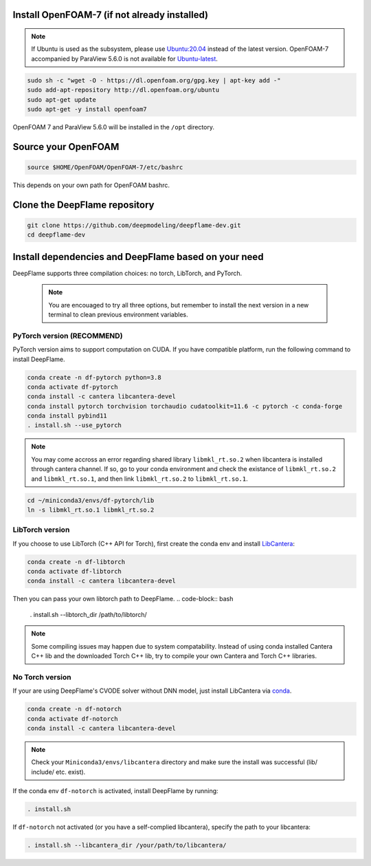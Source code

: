 
Install OpenFOAM-7 (if not already installed)
====================================================

.. Note:: If Ubuntu is used as the subsystem, please use `Ubuntu:20.04 <https://releases.ubuntu.com/focal/>`_ instead of the latest version. OpenFOAM-7 accompanied by ParaView 5.6.0 is not available for `Ubuntu-latest <https://releases.ubuntu.com/jammy/>`_.  

.. code-block:: bash

    sudo sh -c "wget -O - https://dl.openfoam.org/gpg.key | apt-key add -"
    sudo add-apt-repository http://dl.openfoam.org/ubuntu
    sudo apt-get update
    sudo apt-get -y install openfoam7

OpenFOAM 7 and ParaView 5.6.0 will be installed in the ``/opt`` directory.

Source your OpenFOAM
======================

.. code-block:: bash

    source $HOME/OpenFOAM/OpenFOAM-7/etc/bashrc

This depends on your own path for OpenFOAM bashrc.

Clone the DeepFlame repository
===========================================

.. code-block:: bash

    git clone https://github.com/deepmodeling/deepflame-dev.git
    cd deepflame-dev


Install dependencies and DeepFlame based on your need
=================================================================
DeepFlame supports three compilation choices: no torch, LibTorch, and PyTorch.

    .. Note:: You are encouaged to try all three options, but remember to install the next version in a new terminal to clean previous environment variables.



PyTorch version (**RECOMMEND**)
-------------------------------

PyTorch version aims to support computation on CUDA. If you have compatible platform, run the following command to install DeepFlame.

.. code-block:: 

    conda create -n df-pytorch python=3.8
    conda activate df-pytorch
    conda install -c cantera libcantera-devel
    conda install pytorch torchvision torchaudio cudatoolkit=11.6 -c pytorch -c conda-forge 
    conda install pybind11
    . install.sh --use_pytorch

.. Note:: You may come accross an error regarding shared library ``libmkl_rt.so.2`` when libcantera is installed through cantera channel. If so, go to your conda environment and check the existance of ``libmkl_rt.so.2`` and ``libmkl_rt.so.1``, and then link ``libmkl_rt.so.2`` to ``libmkl_rt.so.1``.
    

.. code-block:: bash

    cd ~/miniconda3/envs/df-pytorch/lib
    ln -s libmkl_rt.so.1 libmkl_rt.so.2


LibTorch version
-------------------------------

If you choose to use LibTorch (C++ API for Torch), first create the conda env and install `LibCantera <https://anaconda.org/conda-forge/libcantera-devel>`_:
    
.. code-block:: bash

    conda create -n df-libtorch
    conda activate df-libtorch
    conda install -c cantera libcantera-devel

Then you can pass your own libtorch path to DeepFlame.
.. code-block:: bash

    . install.sh --libtorch_dir /path/to/libtorch/


.. Note::  Some compiling issues may happen due to system compatability. Instead of using conda installed Cantera C++ lib and the downloaded Torch C++ lib, try to compile your own Cantera and Torch C++ libraries.

No Torch version
-------------------------

If your are using DeepFlame's CVODE solver without DNN model, just install LibCantera via `conda <https://docs.conda.io/en/latest/miniconda.html#linux-installers>`_.

.. code-block:: bash

    conda create -n df-notorch
    conda activate df-notorch
    conda install -c cantera libcantera-devel

.. Note:: Check your ``Miniconda3/envs/libcantera`` directory and make sure the install was successful (lib/ include/ etc. exist).


If the conda env ``df-notorch`` is activated, install DeepFlame by running:

.. code-block:: bash

    . install.sh 

If ``df-notorch`` not activated (or you have a self-complied libcantera), specify the path to your libcantera:

.. code-block:: bash

    . install.sh --libcantera_dir /your/path/to/libcantera/